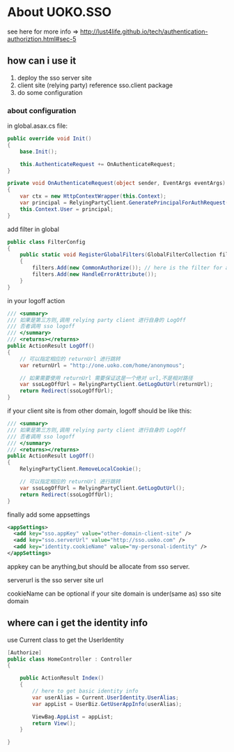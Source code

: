 * About UOKO.SSO

  see here for more info => [[http://lust4life.github.io/tech/authentication-authoriztion.html#sec-5]]

** how can i use it

   1. deploy the sso server site
   2. client site (relying party) reference sso.client package
   3. do some configuration

*** about configuration

    in global.asax.cs file:

    #+BEGIN_SRC csharp
      public override void Init()
      {
          base.Init();

          this.AuthenticateRequest += OnAuthenticateRequest;
      }

      private void OnAuthenticateRequest(object sender, EventArgs eventArgs)
      {
          var ctx = new HttpContextWrapper(this.Context);
          var principal = RelyingPartyClient.GeneratePrincipalForAuthRequest(ctx);
          this.Context.User = principal;
      }
    #+END_SRC

    add filter in global

    #+BEGIN_SRC csharp
      public class FilterConfig
      {
          public static void RegisterGlobalFilters(GlobalFilterCollection filters)
          {
              filters.Add(new CommonAuthorize()); // here is the filter for authorize
              filters.Add(new HandleErrorAttribute());
          }
      }
    #+END_SRC



    in your logoff action

    #+BEGIN_SRC csharp
      /// <summary>
      /// 如果是第三方则,调用 relying party client 进行自身的 LogOff
      /// 否者调用 sso logoff
      /// </summary>
      /// <returns></returns>
      public ActionResult LogOff()
      {
          // 可以指定相应的 returnUrl 进行跳转
          var returnUrl = "http://one.uoko.com/home/anonymous";

          // 如果需要使用 returnUrl 需要保证这是一个绝对 url,不是相对路径
          var ssoLogOffUrl = RelyingPartyClient.GetLogOutUrl(returnUrl);
          return Redirect(ssoLogOffUrl);
      }
    #+END_SRC

    if your client site is from other domain, logoff should be like this:

    #+BEGIN_SRC csharp
      /// <summary>
      /// 如果是第三方则,调用 relying party client 进行自身的 LogOff
      /// 否者调用 sso logoff
      /// </summary>
      /// <returns></returns>
      public ActionResult LogOff()
      {
          RelyingPartyClient.RemoveLocalCookie();

          // 可以指定相应的 returnUrl 进行跳转
          var ssoLogOffUrl = RelyingPartyClient.GetLogOutUrl();
          return Redirect(ssoLogOffUrl);
      }
    #+END_SRC

    finally add some appsettings

    #+BEGIN_SRC xml
      <appSettings>
        <add key="sso.appKey" value="other-domain-client-site" />
        <add key="sso.serverUrl" value="http://sso.uoko.com" />
        <add key="identity.cookieName" value="my-personal-identity" />
      </appSettings>
    #+END_SRC

    appkey can be anything,but should be allocate from sso server.

    serverurl is the sso server site url

    cookieName can be optional if your site domain is under(same as) sso site domain

** where can i get the identity info

   use Current class to get the UserIdentity

   #+BEGIN_SRC csharp
     [Authorize]
     public class HomeController : Controller
     {

         public ActionResult Index()
         {
             // here to get basic identity info
             var userAlias = Current.UserIdentity.UserAlias;
             var appList = UserBiz.GetUserAppInfo(userAlias);

             ViewBag.AppList = appList;
             return View();
         }

     }
   #+END_SRC
